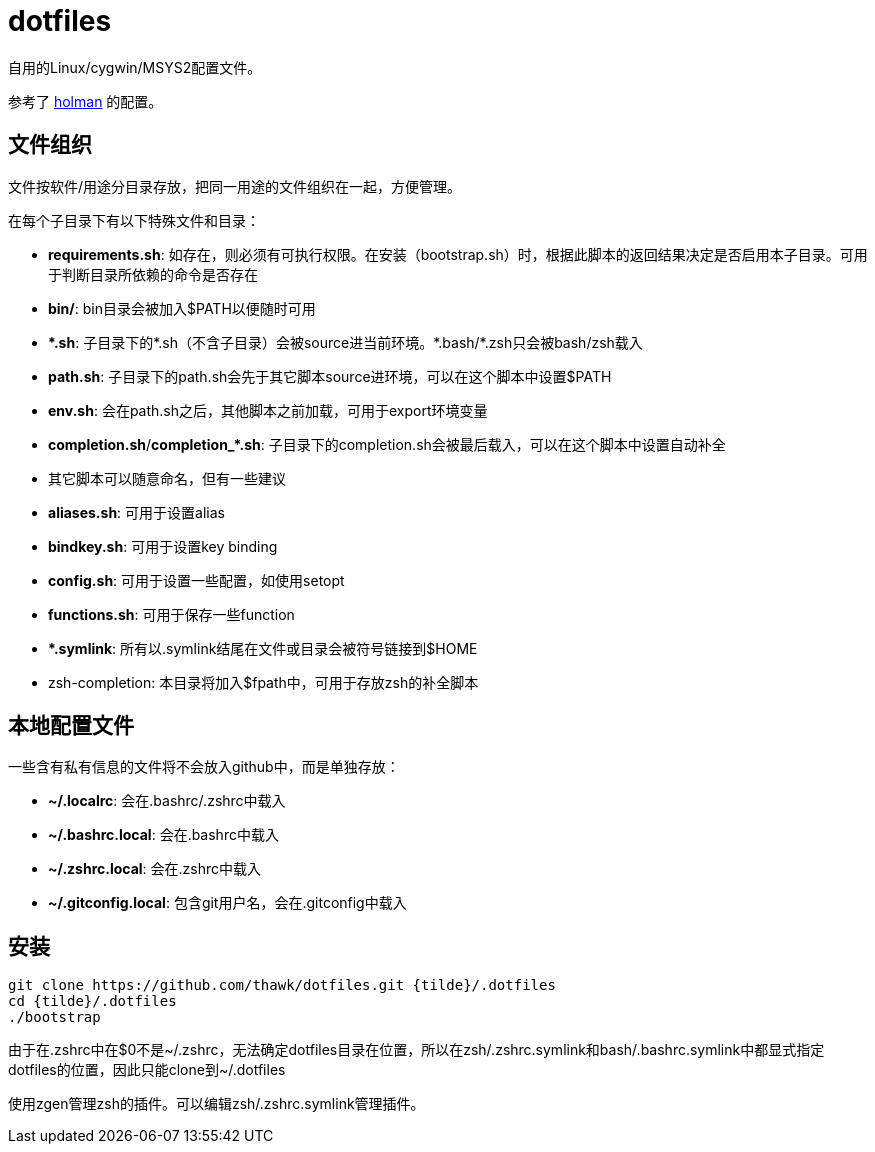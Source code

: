 = dotfiles

自用的Linux/cygwin/MSYS2配置文件。

参考了 link:https://github.com/holman/dotfiles[holman] 的配置。

== 文件组织

文件按软件/用途分目录存放，把同一用途的文件组织在一起，方便管理。

在每个子目录下有以下特殊文件和目录：

- **requirements.sh**: 如存在，则必须有可执行权限。在安装（bootstrap.sh）时，根据此脚本的返回结果决定是否启用本子目录。可用于判断目录所依赖的命令是否存在
- **bin/**: bin目录会被加入$PATH以便随时可用
- **{asterisk}.sh**: 子目录下的{asterisk}.sh（不含子目录）会被source进当前环境。{asterisk}.bash/{asterisk}.zsh只会被bash/zsh载入
    - **path.sh**: 子目录下的path.sh会先于其它脚本source进环境，可以在这个脚本中设置$PATH
    - **env.sh**: 会在path.sh之后，其他脚本之前加载，可用于export环境变量
    - **completion.sh**/**completion_{asterisk}.sh**: 子目录下的completion.sh会被最后载入，可以在这个脚本中设置自动补全
    - 其它脚本可以随意命名，但有一些建议
        - **aliases.sh**: 可用于设置alias
        - **bindkey.sh**: 可用于设置key binding
        - **config.sh**: 可用于设置一些配置，如使用setopt
        - **functions.sh**: 可用于保存一些function
- **{asterisk}.symlink**: 所有以.symlink结尾在文件或目录会被符号链接到$HOME
- zsh-completion: 本目录将加入$fpath中，可用于存放zsh的补全脚本

== 本地配置文件

一些含有私有信息的文件将不会放入github中，而是单独存放：

- **{tilde}/.localrc**: 会在.bashrc/.zshrc中载入
- **{tilde}/.bashrc.local**: 会在.bashrc中载入
- **{tilde}/.zshrc.local**: 会在.zshrc中载入
- **{tilde}/.gitconfig.local**: 包含git用户名，会在.gitconfig中载入

== 安装

[source,sh]
----
git clone https://github.com/thawk/dotfiles.git {tilde}/.dotfiles
cd {tilde}/.dotfiles
./bootstrap
----

由于在.zshrc中在$0不是{tilde}/.zshrc，无法确定dotfiles目录在位置，所以在zsh/.zshrc.symlink和bash/.bashrc.symlink中都显式指定dotfiles的位置，因此只能clone到{tilde}/.dotfiles

使用zgen管理zsh的插件。可以编辑zsh/.zshrc.symlink管理插件。
